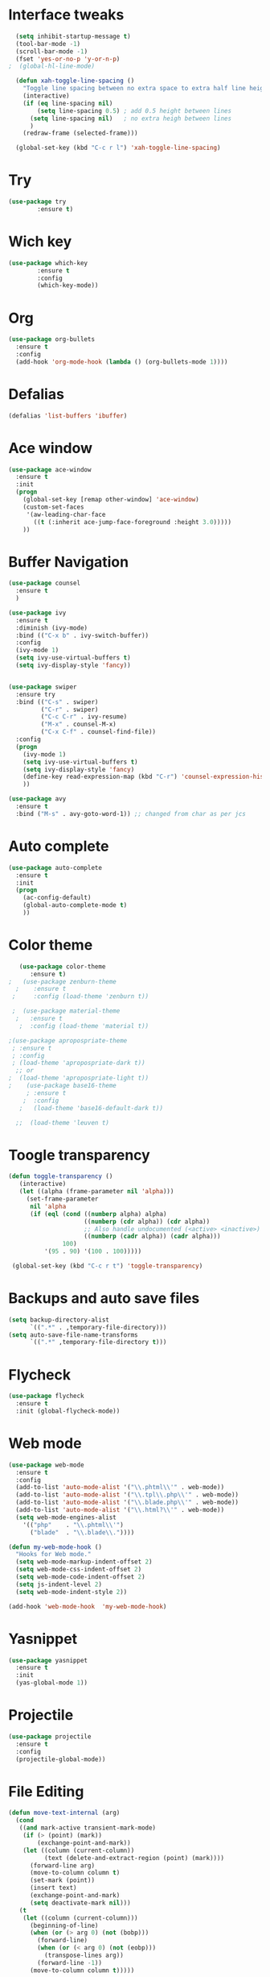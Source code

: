 * Interface tweaks
#+BEGIN_SRC emacs-lisp
    (setq inhibit-startup-message t)
    (tool-bar-mode -1)
    (scroll-bar-mode -1)
    (fset 'yes-or-no-p 'y-or-n-p)
  ;  (global-hl-line-mode)

    (defun xah-toggle-line-spacing ()
      "Toggle line spacing between no extra space to extra half line height."
      (interactive)
      (if (eq line-spacing nil)
          (setq line-spacing 0.5) ; add 0.5 height between lines
        (setq line-spacing nil)   ; no extra heigh between lines
        )
      (redraw-frame (selected-frame)))

    (global-set-key (kbd "C-c r l") 'xah-toggle-line-spacing)
#+END_SRC

* Try
#+BEGIN_SRC emacs-lisp
  (use-package try
          :ensure t)
#+END_SRC
* Wich key
#+BEGIN_SRC emacs-lisp
  (use-package which-key
          :ensure t 
          :config
          (which-key-mode))
#+END_SRC
* Org
#+BEGIN_SRC emacs-lisp
  (use-package org-bullets
    :ensure t
    :config
    (add-hook 'org-mode-hook (lambda () (org-bullets-mode 1))))
#+END_SRC

* Defalias
#+BEGIN_SRC emacs-lisp
  (defalias 'list-buffers 'ibuffer)
#+END_SRC

* Ace window
#+BEGIN_SRC emacs-lisp
  (use-package ace-window
    :ensure t
    :init
    (progn
      (global-set-key [remap other-window] 'ace-window)
      (custom-set-faces
       '(aw-leading-char-face
         ((t (:inherit ace-jump-face-foreground :height 3.0))))) 
      ))
#+END_SRC

* Buffer Navigation
#+BEGIN_SRC emacs-lisp
  (use-package counsel
    :ensure t
    )

  (use-package ivy
    :ensure t
    :diminish (ivy-mode)
    :bind (("C-x b" . ivy-switch-buffer))
    :config
    (ivy-mode 1)
    (setq ivy-use-virtual-buffers t)
    (setq ivy-display-style 'fancy))


  (use-package swiper
    :ensure try
    :bind (("C-s" . swiper)
           ("C-r" . swiper)
           ("C-c C-r" . ivy-resume)
           ("M-x" . counsel-M-x)
           ("C-x C-f" . counsel-find-file))
    :config
    (progn
      (ivy-mode 1)
      (setq ivy-use-virtual-buffers t)
      (setq ivy-display-style 'fancy)
      (define-key read-expression-map (kbd "C-r") 'counsel-expression-history)
      ))

  (use-package avy
    :ensure t
    :bind ("M-s" . avy-goto-word-1)) ;; changed from char as per jcs
#+END_SRC

* Auto complete
#+BEGIN_SRC emacs-lisp
  (use-package auto-complete
    :ensure t
    :init
    (progn
      (ac-config-default)
      (global-auto-complete-mode t)
      ))
#+END_SRC

* Color theme
#+BEGIN_SRC emacs-lisp
     (use-package color-theme
        :ensure t)
  ;   (use-package zenburn-theme
    ;    :ensure t
   ;     :config (load-theme 'zenburn t))

   ;  (use-package material-theme
    ;   :ensure t
     ;  :config (load-theme 'material t))

  ;(use-package apropospriate-theme
   ; :ensure t
   ; :config 
   ; (load-theme 'apropospriate-dark t))
    ;; or
  ;  (load-theme 'apropospriate-light t))
  ;    (use-package base16-theme
       ; :ensure t
      ;  :config
     ;   (load-theme 'base16-default-dark t))

    ;;  (load-theme 'leuven t)
#+END_SRC

* Toogle transparency
#+BEGIN_SRC emacs-lisp
  (defun toggle-transparency ()
     (interactive)
     (let ((alpha (frame-parameter nil 'alpha)))
       (set-frame-parameter
        nil 'alpha
        (if (eql (cond ((numberp alpha) alpha)
                       ((numberp (cdr alpha)) (cdr alpha))
                       ;; Also handle undocumented (<active> <inactive>) form.
                       ((numberp (cadr alpha)) (cadr alpha)))
                 100)
            '(95 . 90) '(100 . 100)))))

   (global-set-key (kbd "C-c r t") 'toggle-transparency)
#+END_SRC

* Backups and auto save files 
#+BEGIN_SRC emacs-lisp
 (setq backup-directory-alist
       `((".*" . ,temporary-file-directory)))
 (setq auto-save-file-name-transforms
       `((".*" ,temporary-file-directory t)))
#+END_SRC
* Flycheck
#+BEGIN_SRC emacs-lisp
  (use-package flycheck
    :ensure t
    :init (global-flycheck-mode))
#+END_SRC

* Web mode
#+BEGIN_SRC emacs-lisp
    (use-package web-mode
      :ensure t
      :config
      (add-to-list 'auto-mode-alist '("\\.phtml\\'" . web-mode))
      (add-to-list 'auto-mode-alist '("\\.tpl\\.php\\'" . web-mode))
      (add-to-list 'auto-mode-alist '("\\.blade.php\\'" . web-mode))
      (add-to-list 'auto-mode-alist '("\\.html?\\'" . web-mode))
      (setq web-mode-engines-alist
        '(("php"    . "\\.phtml\\'")
          ("blade"  . "\\.blade\\."))))

    (defun my-web-mode-hook ()
      "Hooks for Web mode."
      (setq web-mode-markup-indent-offset 2)
      (setq web-mode-css-indent-offset 2)
      (setq web-mode-code-indent-offset 2)
      (setq js-indent-level 2)
      (setq web-mode-indent-style 2))

    (add-hook 'web-mode-hook  'my-web-mode-hook)
#+END_SRC
* Yasnippet
#+BEGIN_SRC emacs-lisp
  (use-package yasnippet
    :ensure t
    :init
    (yas-global-mode 1))
#+END_SRC
* Projectile
#+BEGIN_SRC emacs-lisp
  (use-package projectile
    :ensure t
    :config
    (projectile-global-mode))

#+END_SRC
* File Editing
#+BEGIN_SRC emacs-lisp
  (defun move-text-internal (arg)
    (cond
     ((and mark-active transient-mark-mode)
      (if (> (point) (mark))
          (exchange-point-and-mark))
      (let ((column (current-column))
            (text (delete-and-extract-region (point) (mark))))
        (forward-line arg)
        (move-to-column column t)
        (set-mark (point))
        (insert text)
        (exchange-point-and-mark)
        (setq deactivate-mark nil)))
     (t
      (let ((column (current-column)))
        (beginning-of-line)
        (when (or (> arg 0) (not (bobp)))
          (forward-line)
          (when (or (< arg 0) (not (eobp)))
            (transpose-lines arg))
          (forward-line -1))
        (move-to-column column t)))))

  (defun move-text-down (arg)
    "Move region (transient-mark-mode active) or current line
    arg lines down."
    (interactive "*p")
    (move-text-internal arg))

  (defun move-text-up (arg)
    "Move region (transient-mark-mode active) or current line
    arg lines up."
    (interactive "*p")
    (move-text-internal (- arg)))

  (provide 'move-text)

  (global-set-key (kbd "M-p") 'move-text-up)
  (global-set-key (kbd "M-n") 'move-text-down)
#+END_SRC
* ESS
#+BEGIN_SRC emacs-lisp
  (use-package ess
    :ensure t
    :init (require 'ess-site))
#+END_SRC
